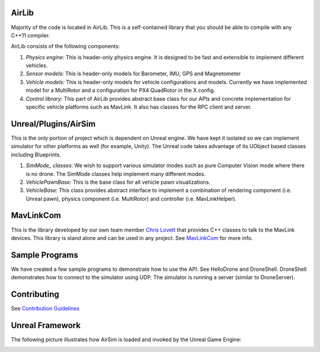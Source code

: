 
AirLib
------

Majority of the code is located in AirLib. This is a self-contained library that you should be able to compile with any C++11 compiler.

AirLib consists of the following components:


#. *Physics engine:* This is header-only physics engine. It is designed to be fast and extensible to implement different vehicles.
#. *Sensor models:* This is header-only models for Barometer, IMU, GPS and Magnetometer
#. *Vehicle models:* This is header-only models for vehicle configurations and models. Currently we have implemented model for a MultiRotor and a configuration for PX4 QuadRotor in the X config.
#. *Control library:* This part of AirLib provides abstract base class for our APIs and concrete implementation for specific vehicle platforms such as MavLink. It also has classes for the RPC client and server.

Unreal/Plugins/AirSim
---------------------

This is the only portion of project which is dependent on Unreal engine. We have kept it isolated so we can implement simulator for other platforms as well (for example, Unity). The Unreal code takes advantage of its UObject based classes including Blueprints.


#. *SimMode_ classes*\ : We wish to support various simulator modes such as pure Computer Vision mode where there is no drone. The SimMode classes help implement many different modes.
#. *VehiclePawnBase*\ : This is the base class for all vehicle pawn visualizations.
#. *VehicleBase*\ : This class provides abstract interface to implement a combination of rendering component (i.e. Unreal pawn), physics component (i.e. MultiRotor) and controller (i.e. MavLinkHelper).

MavLinkCom
----------

This is the library developed by our own team member `Chris Lovett <https://github.com/lovettchris>`_ that provides C++ classes to talk to the MavLink devices. This library is stand alone and can be used in any project.
See `MavLinkCom <../MavLinkCom/README.md>`_ for more info.

Sample Programs
---------------

We have created a few sample programs to demonstrate how to use the API. See HelloDrone and DroneShell. 
DroneShell demonstrates how to connect to the simulator using UDP.  The simulator is running a server (similar to DroneServer).

Contributing
------------

See `Contribution Guidelines <docs/contributing.md>`_

Unreal Framework
----------------

The following picture illustrates how AirSim is loaded and invoked by the Unreal Game Engine:


.. image:: images/airsim_startup.png
   :target: images/airsim_startup.png
   :alt: AirSimConstruction

